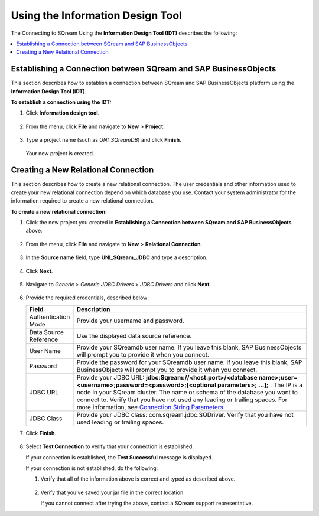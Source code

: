 .. _sap_connect_using_information_design_tool:

*************************
Using the Information Design Tool
*************************
The Connecting to SQream Using the **Information Design Tool (IDT)** describes the following:

.. contents::
   :local:
   :depth: 1

Establishing a Connection between SQream and SAP BusinessObjects
================
This section describes how to establish a connection between SQream and SAP BusinessObjects platform using the **Information Design Tool (IDT)**.

**To establish a connection using the IDT:**

1. Click **Information design tool**.
   
    ::
   
2. From the menu, click **File** and navigate to **New** > **Project**.
  
    ::
	
3. Type a project name (such as *UNI_SQreamDB*) and click **Finish**.  

    ::
	
   Your new project is created.
   
Creating a New Relational Connection
================
This section describes how to create a new relational connection. The user credentials and other information used to create your new relational connection depend on which database you use. Contact your system administrator for the information required to create a new relational connection.

**To create a new relational connection:**

1. Click the new project you created in **Establishing a Connection between SQream and SAP BusinessObjects** above.

    ::
	
2. From the menu, click **File** and navigate to **New** > **Relational Connection**.

    ::
	
3. In the **Source name** field, type **UNI_SQream_JDBC** and type a description.

    ::
	
4. Click **Next**.

    ::
	
5. Navigate to *Generic* > *Generic JDBC Drivers* > *JDBC Drivers* and click **Next**.

    ::
	
6. Provide the required credentials, described below:

   .. list-table:: 
      :widths: 6 31
      :header-rows: 1
   
      * - **Field**
        - **Description**
      * - Authentication Mode
        - Provide your username and password.
      * - Data Source Reference
        - Use the displayed data source reference.
      * - User Name
        - Provide your SQreamdb user name. If you leave this blank, SAP BusinessObjects will prompt you to provide it when you connect.
      * - Password
        - Provide the password for your SQreamdb user name. If you leave this blank, SAP BusinessObjects will prompt you to provide it when you connect.
      * - JDBC URL
        - Provide your JDBC URL: **jdbc:Sqream://<host:port>/<database name>;user=<username>;password=<password>;[<optional parameters>; ...];** . The IP is a node in your SQream cluster. The name or schema of the database you want to connect to. Verify that you have not used any leading or trailing spaces. For more information, see `Connection String Parameters <https://docs.sqream.com/en/page_updater/connecting_to_sqream/client_drivers/jdbc/index.html#connection-string-examples>`_.
      * - JDBC Class
        - Provide your JDBC class: com.sqream.jdbc.SQDriver. Verify that you have not used leading or trailing spaces.
		
7. Click **Finish**.

    ::

8. Select **Test Connection** to verify that your connection is established.

   If your connection is established, the **Test Successful** message is displayed.
   
   If your connection is not established, do the following:
   
   1. Verify that all of the information above is correct and typed as described above.
   
       ::
	   
   2. Verify that you've saved your jar file in the correct location.
   
      If you cannot connect after trying the above, contact a SQream support representative.